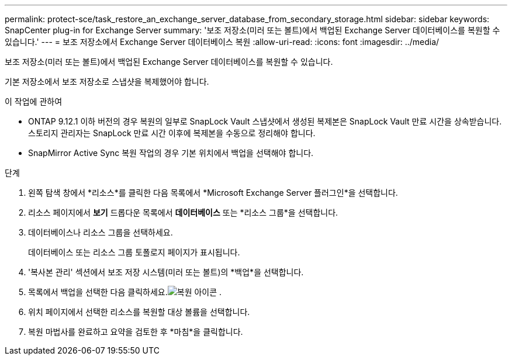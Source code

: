 ---
permalink: protect-sce/task_restore_an_exchange_server_database_from_secondary_storage.html 
sidebar: sidebar 
keywords: SnapCenter plug-in for Exchange Server 
summary: '보조 저장소(미러 또는 볼트)에서 백업된 Exchange Server 데이터베이스를 복원할 수 있습니다.' 
---
= 보조 저장소에서 Exchange Server 데이터베이스 복원
:allow-uri-read: 
:icons: font
:imagesdir: ../media/


[role="lead"]
보조 저장소(미러 또는 볼트)에서 백업된 Exchange Server 데이터베이스를 복원할 수 있습니다.

기본 저장소에서 보조 저장소로 스냅샷을 복제했어야 합니다.

.이 작업에 관하여
* ONTAP 9.12.1 이하 버전의 경우 복원의 일부로 SnapLock Vault 스냅샷에서 생성된 복제본은 SnapLock Vault 만료 시간을 상속받습니다. 스토리지 관리자는 SnapLock 만료 시간 이후에 복제본을 수동으로 정리해야 합니다.
* SnapMirror Active Sync 복원 작업의 경우 기본 위치에서 백업을 선택해야 합니다.


.단계
. 왼쪽 탐색 창에서 *리소스*를 클릭한 다음 목록에서 *Microsoft Exchange Server 플러그인*을 선택합니다.
. 리소스 페이지에서 *보기* 드롭다운 목록에서 *데이터베이스* 또는 *리소스 그룹*을 선택합니다.
. 데이터베이스나 리소스 그룹을 선택하세요.
+
데이터베이스 또는 리소스 그룹 토폴로지 페이지가 표시됩니다.

. '복사본 관리' 섹션에서 보조 저장 시스템(미러 또는 볼트)의 *백업*을 선택합니다.
. 목록에서 백업을 선택한 다음 클릭하세요.image:../media/restore_icon.gif["복원 아이콘"] .
. 위치 페이지에서 선택한 리소스를 복원할 대상 볼륨을 선택합니다.
. 복원 마법사를 완료하고 요약을 검토한 후 *마침*을 클릭합니다.

